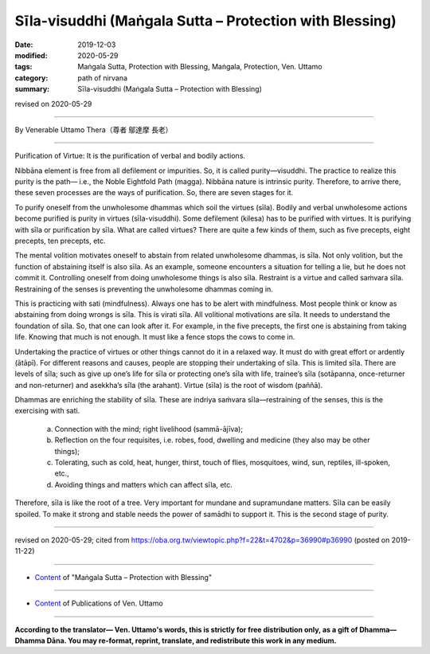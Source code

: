 ===============================================================================
Sīla-visuddhi (Maṅgala Sutta – Protection with Blessing)
===============================================================================

:date: 2019-12-03
:modified: 2020-05-29
:tags: Maṅgala Sutta, Protection with Blessing, Maṅgala, Protection, Ven. Uttamo
:category: path of nirvana
:summary: Sīla-visuddhi (Maṅgala Sutta – Protection with Blessing)

revised on 2020-05-29

------

By Venerable Uttamo Thera（尊者 鄔達摩 長老）

------

Purification of Virtue: It is the purification of verbal and bodily actions.

Nibbāna element is free from all defilement or impurities. So, it is called purity—visuddhi. The practice to realize this purity is the path— i.e., the Noble Eightfold Path (magga). Nibbāna nature is intrinsic purity. Therefore, to arrive there, these seven processes are the ways of purification. So, there are seven stages for it.

To purify oneself from the unwholesome dhammas which soil the virtues (sīla). Bodily and verbal unwholesome actions become purified is purity in virtues (sīla-visuddhi). Some defilement (kilesa) has to be purified with virtues. It is purifying with sīla or purification by sīla. What are called virtues? There are quite a few kinds of them, such as five precepts, eight precepts, ten precepts, etc.

The mental volition motivates oneself to abstain from related unwholesome dhammas, is sīla. Not only volition, but the function of abstaining itself is also sīla. As an example, someone encounters a situation for telling a lie, but he does not commit it. Controlling oneself from doing unwholesome things is also sīla. Restraint is a virtue and called saṁvara sīla. Restraining of the senses is preventing the unwholesome dhammas coming in.

This is practicing with sati (mindfulness). Always one has to be alert with mindfulness. Most people think or know as abstaining from doing wrongs is sīla. This is virati sīla. All volitional motivations are sīla. It needs to understand the foundation of sīla. So, that one can look after it. For example, in the five precepts, the first one is abstaining from taking life. Knowing that much is not enough. It must like a fence stops the cows to come in.

Undertaking the practice of virtues or other things cannot do it in a relaxed way. It must do with great effort or ardently (ātāpī). For different reasons and causes, people are stopping their undertaking of sīla. This is limited sīla. There are levels of sīla; such as give up one’s life for sīla or protecting one’s sīla with life, trainee’s sīla (sotāpanna, once-returner and non-returner) and asekkha’s sīla (the arahant). Virtue (sīla) is the root of wisdom (paññā).

Dhammas are enriching the stability of sīla. These are indriya saṁvara sīla—restraining of the senses, this is the exercising with sati. 

	a. Connection with the mind; right livelihood (sammā-ājīva);

	b. Reflection on the four requisites, i.e. robes, food, dwelling and medicine (they also may be other things); 

	c. Tolerating, such as cold, heat, hunger, thirst, touch of flies, mosquitoes, wind, sun, reptiles, ill-spoken, etc.,

	d. Avoiding things and matters which can affect sīla, etc.

Therefore, sīla is like the root of a tree. Very important for mundane and supramundane matters. Sīla can be easily spoiled. To make it strong and stable needs the power of samādhi to support it. This is the second stage of purity.

------

revised on 2020-05-29; cited from https://oba.org.tw/viewtopic.php?f=22&t=4702&p=36990#p36990 (posted on 2019-11-22)

------

- `Content <{filename}content-of-protection-with-blessings%zh.rst>`__ of "Maṅgala Sutta – Protection with Blessing"

------

- `Content <{filename}../publication-of-ven-uttamo%zh.rst>`__ of Publications of Ven. Uttamo

------

**According to the translator— Ven. Uttamo's words, this is strictly for free distribution only, as a gift of Dhamma—Dhamma Dāna. You may re-format, reprint, translate, and redistribute this work in any medium.**

..
  2020-05-29 rev. the 1st proofread by nanda
  2019-12-03  create rst